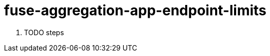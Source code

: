 // Module included in the following assemblies:
//
// <List assemblies here, each on a new line>


[id='fuse-aggregation-app-endpoint-limits_{context}']
= fuse-aggregation-app-endpoint-limits 

. TODO steps

ifdef::location[]

.Verification
// tag::verification[]
TODO Verification
// end::verification[]
endif::location[]

